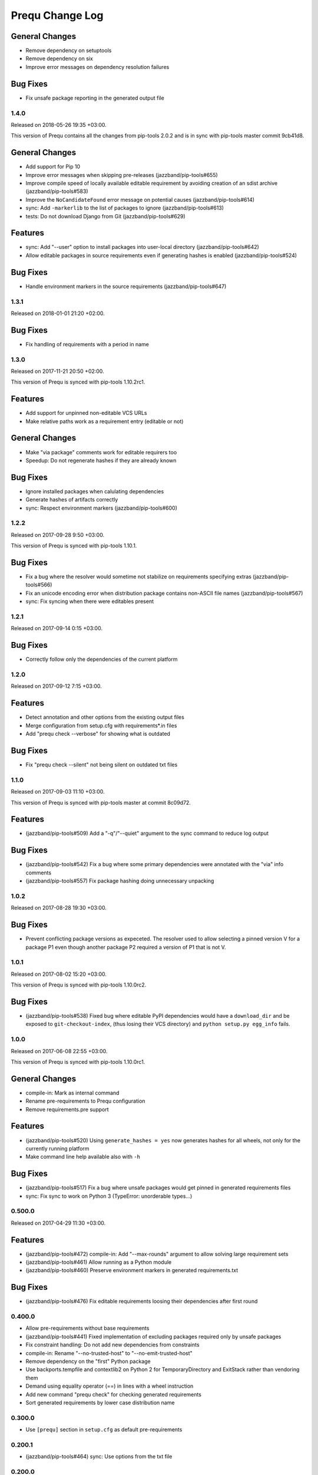 Prequ Change Log
================

General Changes
~~~~~~~~~~~~~~~

- Remove dependency on setuptools

- Remove dependency on six

- Improve error messages on dependency resolution failures

Bug Fixes
~~~~~~~~~

- Fix unsafe package reporting in the generated output file

1.4.0
-----

Released on 2018-05-26 19:35 +03:00.

This version of Prequ contains all the changes from pip-tools 2.0.2 and
is in sync with pip-tools master commit 9cb41d8.

General Changes
~~~~~~~~~~~~~~~

- Add support for Pip 10

- Improve error messages when skipping pre-releases
  (jazzband/pip-tools#655)

- Improve compile speed of locally available editable requirement by
  avoiding creation of an sdist archive (jazzband/pip-tools#583)

- Improve the ``NoCandidateFound`` error message on potential causes
  (jazzband/pip-tools#614)

- sync: Add ``-markerlib`` to the list of packages to ignore
  (jazzband/pip-tools#613)

- tests: Do not download Django from Git (jazzband/pip-tools#629)

Features
~~~~~~~~

- sync: Add "--user" option to install packages into user-local
  directory (jazzband/pip-tools#642)

- Allow editable packages in source requirements even if generating
  hashes is enabled (jazzband/pip-tools#524)

Bug Fixes
~~~~~~~~~

- Handle environment markers in the source requirements
  (jazzband/pip-tools#647)

1.3.1
-----

Released on 2018-01-01 21:20 +02:00.

Bug Fixes
~~~~~~~~~

- Fix handling of requirements with a period in name

1.3.0
-----

Released on 2017-11-21 20:50 +02:00.

This version of Prequ is synced with pip-tools 1.10.2rc1.

Features
~~~~~~~~

- Add support for unpinned non-editable VCS URLs
- Make relative paths work as a requirement entry (editable or not)

General Changes
~~~~~~~~~~~~~~~

- Make "via package" comments work for editable requirers too
- Speedup: Do not regenerate hashes if they are already known

Bug Fixes
~~~~~~~~~

- Ignore installed packages when calulating dependencies
- Generate hashes of artifacts correctly
- sync: Respect environment markers (jazzband/pip-tools#600)

1.2.2
-----

Released on 2017-09-28 9:50 +03:00.

This version of Prequ is synced with pip-tools 1.10.1.

Bug Fixes
~~~~~~~~~

- Fix a bug where the resolver would sometime not stabilize on
  requirements specifying extras (jazzband/pip-tools#566)
- Fix an unicode encoding error when distribution package contains
  non-ASCII file names (jazzband/pip-tools#567)
- sync: Fix syncing when there were editables present

1.2.1
-----

Released on 2017-09-14 0:15 +03:00.

Bug Fixes
~~~~~~~~~

- Correctly follow only the dependencies of the current platform

1.2.0
-----

Released on 2017-09-12 7:15 +03:00.

Features
~~~~~~~~

- Detect annotation and other options from the existing output files
- Merge configuration from setup.cfg with requirements*.in files
- Add "prequ check --verbose" for showing what is outdated

Bug Fixes
~~~~~~~~~

- Fix "prequ check --silent" not being silent on outdated txt files

1.1.0
-----

Released on 2017-09-03 11:10 +03:00.

This version of Prequ is synced with pip-tools master at commit 8c09d72.

Features
~~~~~~~~

- (jazzband/pip-tools#509) Add a "-q"/"--quiet" argument to the sync
  command to reduce log output

Bug Fixes
~~~~~~~~~

- (jazzband/pip-tools#542) Fix a bug where some primary dependencies
  were annotated with the "via" info comments
- (jazzband/pip-tools#557) Fix package hashing doing unnecessary
  unpacking

1.0.2
-----

Released on 2017-08-28 19:30 +03:00.

Bug Fixes
~~~~~~~~~

- Prevent conflicting package versions as expeceted.  The resolver used
  to allow selecting a pinned version V for a package P1 even though
  another package P2 required a version of P1 that is not V.

1.0.1
-----

Released on 2017-08-02 15:20 +03:00.

This version of Prequ is synced with pip-tools 1.10.0rc2.

Bug Fixes
~~~~~~~~~

- (jazzband/pip-tools#538) Fixed bug where editable PyPI dependencies
  would have a ``download_dir`` and be exposed to ``git-checkout-index``,
  (thus losing their VCS directory) and ``python setup.py egg_info``
  fails.

1.0.0
-----

Released on 2017-06-08 22:55 +03:00.

This version of Prequ is synced with pip-tools 1.10.0rc1.

General Changes
~~~~~~~~~~~~~~~

- compile-in: Mark as internal command
- Rename pre-requirements to Prequ configuration
- Remove requirements.pre support

Features
~~~~~~~~

- (jazzband/pip-tools#520) Using ``generate_hashes = yes`` now generates
  hashes for all wheels, not only for the currently running platform
- Make command line help available also with ``-h``

Bug Fixes
~~~~~~~~~

- (jazzband/pip-tools#517) Fix a bug where unsafe packages would get
  pinned in generated requirements files
- sync: Fix sync to work on Python 3 (TypeError: unorderable types...)

0.500.0
-------

Released on 2017-04-29 11:30 +03:00.

Features
~~~~~~~~

- (jazzband/pip-tools#472) compile-in: Add "--max-rounds" argument to
  allow solving large requirement sets

- (jazzband/pip-tools#461) Allow running as a Python module

- (jazzband/pip-tools#460) Preserve environment markers in generated
  requirements.txt

Bug Fixes
~~~~~~~~~

- (jazzband/pip-tools#476) Fix editable requirements loosing their
  dependencies after first round

0.400.0
-------

- Allow pre-requirements without base requirements
- (jazzband/pip-tools#441) Fixed implementation of excluding packages
  required only by unsafe packages
- Fix constraint handling: Do not add new dependencies from constraints
- compile-in: Rename "--no-trusted-host" to "--no-emit-trusted-host"
- Remove dependency on the "first" Python package
- Use backports.tempfile and contextlib2 on Python 2 for
  TemporaryDirectory and ExitStack rather than vendoring them
- Demand using equality operator (==) in lines with a wheel instruction
- Add new command "prequ check" for checking generated requirements
- Sort generated requirements by lower case distribution name

0.300.0
-------

- Use ``[prequ]`` section in ``setup.cfg`` as default pre-requirements

0.200.1
-------

- (jazzband/pip-tools#464) sync: Use options from the txt file

0.200.0
-------

- Rename "prequ compile-all" to "prequ compile"
- (jazzband/pip-tools#427) Fix duplicate entries that could happen in
  generated requirements.txt
- (jazzband/pip-tools#457) Gracefully report invalid pip version
- (jazzband/pip-tools#452) Fix capitalization in the generated
  requirements.txt, packages will always be lowercased

0.180.9
-------

- (jazzband/pip-tools#453) Write relative find-links opts to output file
- Add "--silent" option for the compile command
- Rename "prequ compile" to "prequ compile-in"
- Use ``requirements.pre`` as input for ``prequ update``

0.180.8
-------

- Rename Pip Requ to Prequ

0.180.7
-------

- (jazzband/pip-tools#450) Calculated dependencies could be left with wrong
  candidates when toplevel requirements happen to be also pinned in
  sub-dependencies
- Convert README and ChangeLog to restructured text (ReST)
- Include README as package long description in setup.py

0.180.6
-------

- (jazzband/pip-tools#417) Exclude irrelevant pip constraints

0.180.5
-------

- Fix "pip-requ compile-all" to handle "-e" and "-c" lines correctly
- Remove "pip-compile" and "pip-sync" commands

0.180.4
-------

- Fix "pip-requ compile --no-annotate"

0.180.3
-------

- Add support for "pip-requ --version"

0.180.2
-------

- (jazzband/pip-tools#378) Recalculate secondary dependencies between rounds
- (jazzband/pip-tools#448) Add "--no-trusted-host" option to fix #382
- (jazzband/pip-tools#448) Deduplicate the option lines of output
- (jazzband/pip-tools#441) Exclude packages required only by unsafe packages
- (jazzband/pip-tools#389) Ignore pkg-resources
- (jazzband/pip-tools#355) Support non-editable pinned VCS dependencies

0.180.1
-------

- Add "pip-requ" command
- Add "pip-requ build-wheels" command
- Add "pip-requ compile-all" command
- Add "pip-requ update" command

0.180.0
-------

- Fork from pip-tools 1.8.0
